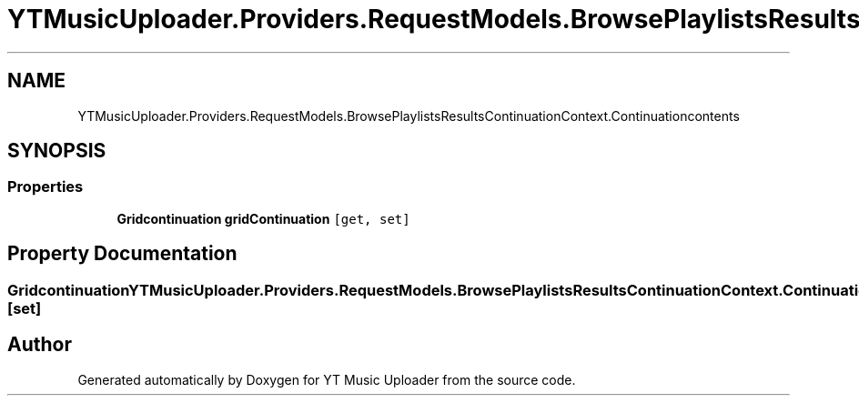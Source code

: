 .TH "YTMusicUploader.Providers.RequestModels.BrowsePlaylistsResultsContinuationContext.Continuationcontents" 3 "Wed May 12 2021" "YT Music Uploader" \" -*- nroff -*-
.ad l
.nh
.SH NAME
YTMusicUploader.Providers.RequestModels.BrowsePlaylistsResultsContinuationContext.Continuationcontents
.SH SYNOPSIS
.br
.PP
.SS "Properties"

.in +1c
.ti -1c
.RI "\fBGridcontinuation\fP \fBgridContinuation\fP\fC [get, set]\fP"
.br
.in -1c
.SH "Property Documentation"
.PP 
.SS "\fBGridcontinuation\fP YTMusicUploader\&.Providers\&.RequestModels\&.BrowsePlaylistsResultsContinuationContext\&.Continuationcontents\&.gridContinuation\fC [get]\fP, \fC [set]\fP"


.SH "Author"
.PP 
Generated automatically by Doxygen for YT Music Uploader from the source code\&.
